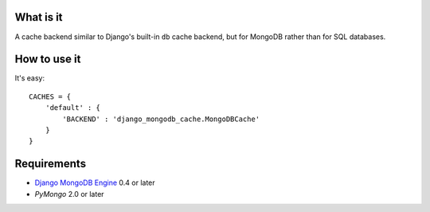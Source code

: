 What is it
==========

A cache backend similar to Django's built-in ``db`` cache backend,
but for MongoDB rather than for SQL databases.

How to use it
=============
It's easy::

    CACHES = {
        'default' : {
            'BACKEND' : 'django_mongodb_cache.MongoDBCache'
        }
    }

Requirements
============
* `Django MongoDB Engine`_ 0.4 or later
* `PyMongo` 2.0 or later

.. _Django MongoDB Engine: http://django-mongodb.org
.. _PyMongo: http://api.mongodb.org/python/current/
